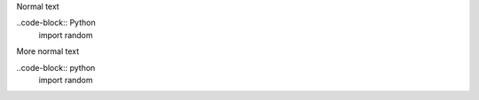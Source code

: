 Normal text

..code-block:: Python
    import random
    
More normal text

..code-block:: python
    import random
